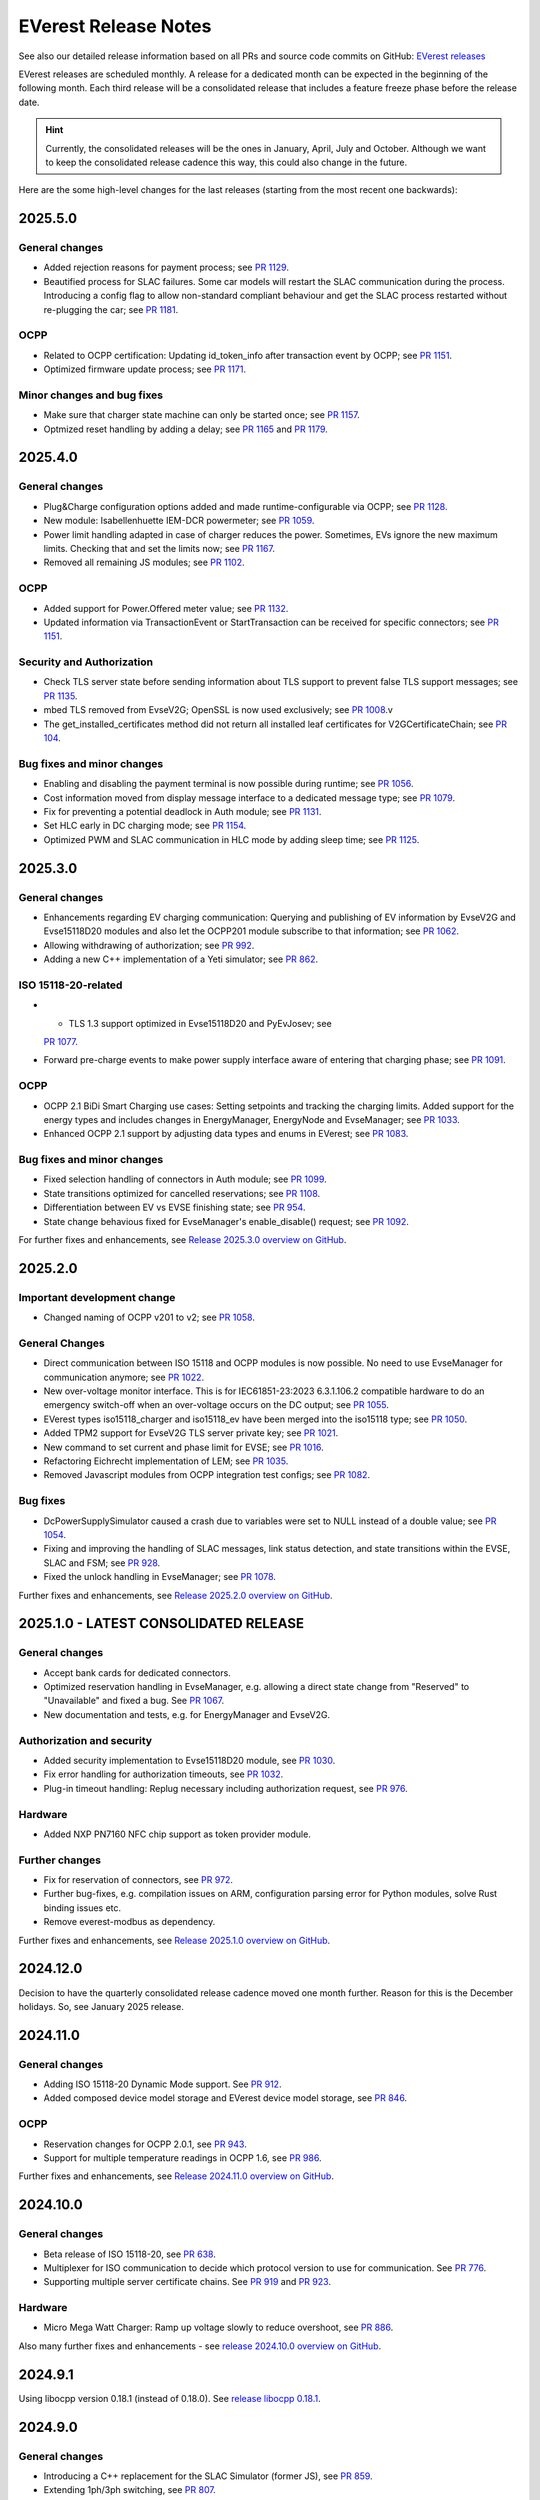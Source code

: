 .. release_notes:

.. _release_notes_main:

#####################
EVerest Release Notes
#####################

See also our detailed release information based on all PRs and source code
commits on GitHub:
`EVerest releases <https://github.com/EVerest/everest-core/releases>`_

EVerest releases are scheduled monthly. A release for a dedicated month can be
expected in the beginning of the following month. Each third release will be a
consolidated release that includes a feature freeze phase before the release
date.

.. hint::

    Currently, the consolidated releases will be the ones in January, April,
    July and October.
    Although we want to keep the consolidated release cadence this way, this
    could also change in the future.

Here are the some high-level changes for the last releases (starting from the
most recent one backwards):

2025.5.0
========

General changes
---------------

* Added rejection reasons for payment process; see
  `PR 1129 <https://github.com/EVerest/everest-core/pull/1129>`_.
* Beautified process for SLAC failures. Some car models will restart the
  SLAC communication during the process. Introducing a config flag to allow
  non-standard compliant behaviour and get the SLAC process restarted
  without re-plugging the car; see
  `PR 1181 <https://github.com/EVerest/everest-core/pull/1181>`_.

OCPP
----

* Related to OCPP certification: Updating id_token_info after transaction
  event by OCPP; see
  `PR 1151 <https://github.com/EVerest/everest-core/pull/1151>`_.
* Optimized firmware update process; see
  `PR 1171 <https://github.com/EVerest/everest-core/pull/1171>`_.

Minor changes and bug fixes
---------------------------

* Make sure that charger state machine can only be started once; see
  `PR 1157 <https://github.com/EVerest/everest-core/pull/1157>`_.
* Optmized reset handling by adding a delay; see
  `PR 1165 <https://github.com/EVerest/everest-core/pull/1165>`_ and
  `PR 1179 <https://github.com/EVerest/everest-core/pull/1179>`_.

2025.4.0
========

General changes
---------------

* Plug&Charge configuration options added and made runtime-configurable via
  OCPP; see `PR 1128 <https://github.com/EVerest/everest-core/pull/1128>`_.
* New module: Isabellenhuette IEM-DCR powermeter; see
  `PR 1059 <https://github.com/EVerest/everest-core/pull/1059>`_.
* Power limit handling adapted in case of charger reduces the power.
  Sometimes, EVs ignore the new maximum limits. Checking that and set the
  limits now; see
  `PR 1167 <https://github.com/EVerest/everest-core/pull/1167>`_.
* Removed all remaining JS modules; see
  `PR 1102 <https://github.com/EVerest/everest-core/pull/1102>`_.

OCPP
----

* Added support for Power.Offered meter value; see
  `PR 1132 <https://github.com/EVerest/everest-core/pull/1132>`_.
* Updated information via TransactionEvent or StartTransaction can be received
  for specific connectors; see
  `PR 1151 <https://github.com/EVerest/everest-core/pull/1151>`_.

Security and Authorization
--------------------------

* Check TLS server state before sending information about TLS support to
  prevent false TLS support messages; see
  `PR 1135 <https://github.com/EVerest/everest-core/pull/1135>`_.
* mbed TLS removed from EvseV2G; OpenSSL is now used exclusively; see
  `PR 1008 <https://github.com/EVerest/everest-core/pull/1008>`_.v
* The get_installed_certificates method did not return all installed leaf
  certificates for V2GCertificateChain; see
  `PR 104 <https://github.com/EVerest/libevse-security/pull/104>`_.

Bug fixes and minor changes
---------------------------

* Enabling and disabling the payment terminal is now possible during runtime;
  see `PR 1056 <https://github.com/EVerest/everest-core/pull/1056>`_.
* Cost information moved from display message interface to a dedicated message
  type; see `PR 1079 <https://github.com/EVerest/everest-core/pull/1079>`_.
* Fix for preventing a potential deadlock in Auth module; see
  `PR 1131 <https://github.com/EVerest/everest-core/pull/1131>`_.
* Set HLC early in DC charging mode; see
  `PR 1154 <https://github.com/EVerest/everest-core/pull/1154>`_.
* Optimized PWM and SLAC communication in HLC mode by adding sleep time; see
  `PR 1125 <https://github.com/EVerest/everest-core/pull/1125>`_.


2025.3.0
========

General changes
---------------

* Enhancements regarding EV charging communication: Querying and publishing of
  EV information by EvseV2G and Evse15118D20 modules and also let the OCPP201
  module subscribe to that information; see
  `PR 1062 <https://github.com/EVerest/everest-core/pull/1062>`_.
* Allowing withdrawing of authorization; see
  `PR 992 <https://github.com/EVerest/everest-core/pull/992>`_.
* Adding a new C++ implementation of a Yeti simulator; see
  `PR 862 <https://github.com/EVerest/everest-core/pull/862>`_.

ISO 15118-20-related
--------------------

* * TLS 1.3 support optimized in Evse15118D20 and PyEvJosev; see
  `PR 1077 <https://github.com/EVerest/everest-core/pull/1077>`_.
* Forward pre-charge events to make power supply interface aware of entering
  that charging phase; see
  `PR 1091 <https://github.com/EVerest/everest-core/pull/1091>`_.

OCPP
----

* OCPP 2.1 BiDi Smart Charging use cases: Setting setpoints and tracking the
  charging limits. Added support for the energy types and includes changes
  in EnergyManager, EnergyNode and EvseManager; see
  `PR 1033 <https://github.com/EVerest/everest-core/pull/1033>`_.
* Enhanced OCPP 2.1 support by adjusting data types and enums in EVerest; see
  `PR 1083 <https://github.com/EVerest/everest-core/pull/1083>`_.

Bug fixes and minor changes
---------------------------

* Fixed selection handling of connectors in Auth module; see
  `PR 1099 <https://github.com/EVerest/everest-core/pull/1099>`_.
* State transitions optimized for cancelled reservations; see
  `PR 1108 <https://github.com/EVerest/everest-core/pull/1108>`_.
* Differentiation between EV vs EVSE finishing state; see
  `PR 954 <https://github.com/EVerest/everest-core/pull/954>`_.
* State change behavious fixed for EvseManager's enable_disable() request; see
  `PR 1092 <https://github.com/EVerest/everest-core/pull/1092>`_.

For further fixes and enhancements, see
`Release 2025.3.0 overview on GitHub <https://github.com/EVerest/everest-core/releases/tag/2025.3.0>`_.

2025.2.0
========

Important development change
----------------------------

* Changed naming of OCPP v201 to v2; see
  `PR 1058 <https://github.com/EVerest/everest-core/pull/1058>`_.

General Changes
---------------

* Direct communication between ISO 15118 and OCPP modules is now possible. No
  need to use EvseManager for communication anymore; see
  `PR 1022 <https://github.com/EVerest/everest-core/pull/1022>`_.
* New over-voltage monitor interface. This is for IEC61851-23:2023 6.3.1.106.2
  compatible hardware to do an emergency switch-off when an over-voltage occurs
  on the DC output; see
  `PR 1055 <https://github.com/EVerest/everest-core/pull/1055>`_.
* EVerest types iso15118_charger and iso15118_ev have been merged into the
  iso15118 type; see
  `PR 1050 <https://github.com/EVerest/everest-core/pull/1050>`_.
* Added TPM2 support for EvseV2G TLS server private key; see
  `PR 1021 <https://github.com/EVerest/everest-core/pull/1021>`_.
* New command to set current and phase limit for EVSE; see
  `PR 1016 <https://github.com/EVerest/everest-core/pull/1016>`_.
* Refactoring Eichrecht implementation of LEM; see
  `PR 1035 <https://github.com/EVerest/everest-core/pull/1035>`_.
* Removed Javascript modules from OCPP integration test configs; see
  `PR 1082 <https://github.com/EVerest/everest-core/pull/1082>`_.


Bug fixes
---------

* DcPowerSupplySimulator caused a crash due to variables were set to NULL
  instead of a double value; see
  `PR 1054 <https://github.com/EVerest/everest-core/pull/1054>`_.
* Fixing and improving the handling of SLAC messages, link status detection,
  and state transitions within the EVSE, SLAC and FSM; see
  `PR 928 <https://github.com/EVerest/everest-core/pull/928>`_.
* Fixed the unlock handling in EvseManager; see
  `PR 1078 <https://github.com/EVerest/everest-core/pull/1078>`_.

Further fixes and enhancements, see
`Release 2025.2.0 overview on GitHub <https://github.com/EVerest/everest-core/releases/tag/2025.2.0>`_.


2025.1.0 - LATEST CONSOLIDATED RELEASE
======================================

General changes
---------------

* Accept bank cards for dedicated connectors.
* Optimized reservation handling in EvseManager, e.g. allowing a direct state
  change from "Reserved" to "Unavailable" and fixed a bug. See
  `PR 1067 <https://github.com/EVerest/everest-core/pull/1067>`_.
* New documentation and tests, e.g. for EnergyManager and EvseV2G.

Authorization and security
--------------------------

* Added security implementation to Evse15118D20 module, see
  `PR 1030 <https://github.com/EVerest/everest-core/pull/1030>`_.
* Fix error handling for authorization timeouts, see
  `PR 1032 <https://github.com/EVerest/everest-core/pull/1032>`_.
* Plug-in timeout handling: Replug necessary including authorization request,
  see `PR 976 <https://github.com/EVerest/everest-core/pull/976>`_.

Hardware
--------

* Added NXP PN7160 NFC chip support as token provider module.

Further changes
---------------

* Fix for reservation of connectors, see
  `PR 972 <https://github.com/EVerest/everest-core/pull/972>`_.
* Further bug-fixes, e.g. compilation issues on ARM, configuration parsing error
  for Python modules, solve Rust binding issues etc.
* Remove everest-modbus as dependency.

Further fixes and enhancements, see
`Release 2025.1.0 overview on GitHub <https://github.com/EVerest/everest-core/releases/tag/2024.11.0>`_.

2024.12.0
=========

Decision to have the quarterly consolidated release cadence moved one month further.
Reason for this is the December holidays. So, see January 2025 release.

2024.11.0
=========

General changes
---------------

* Adding ISO 15118-20 Dynamic Mode support. See
  `PR 912 <https://github.com/EVerest/everest-core/pull/912>`_.
* Added composed device model storage and EVerest device model storage, see
  `PR 846 <https://github.com/EVerest/everest-core/pull/846>`_.

OCPP
----

* Reservation changes for OCPP 2.0.1, see
  `PR 943 <https://github.com/EVerest/everest-core/pull/943>`_.
* Support for multiple temperature readings in OCPP 1.6, see
  `PR 986 <https://github.com/EVerest/everest-core/pull/986>`_.

Further fixes and enhancements, see
`Release 2024.11.0 overview on GitHub <https://github.com/EVerest/everest-core/releases/tag/2024.11.0>`_.

2024.10.0
=========

General changes
---------------

* Beta release of ISO 15118-20, see
  `PR 638 <https://github.com/EVerest/everest-core/pull/638>`_.
* Multiplexer for ISO communication to decide which protocol version to use
  for communication. See
  `PR 776 <https://github.com/EVerest/everest-core/pull/776>`_.
* Supporting multiple server certificate chains. See
  `PR 919 <https://github.com/EVerest/everest-core/pull/919>`_ and
  `PR 923 <https://github.com/EVerest/everest-core/pull/923>`_.

Hardware
--------

* Micro Mega Watt Charger: Ramp up voltage slowly to reduce overshoot, see
  `PR 886 <https://github.com/EVerest/everest-core/pull/886>`_.

Also many further fixes and enhancements - see
`release 2024.10.0 overview on GitHub <https://github.com/EVerest/everest-core/releases/tag/2024.10.0>`_.

2024.9.1
========

Using libocpp version 0.18.1 (instead of 0.18.0). See
`release libocpp 0.18.1 <https://github.com/EVerest/libocpp/releases/tag/v0.18.1>`_.

2024.9.0
========

General changes
---------------

* Introducing a C++ replacement for the SLAC Simulator (former JS), see
  `PR 859 <https://github.com/EVerest/everest-core/pull/859>`_.
* Extending 1ph/3ph switching, see
  `PR 807 <https://github.com/EVerest/everest-core/pull/807>`_.
* Lock connector in CP state B defined by config, see
  `PR 865 <https://github.com/EVerest/everest-core/pull/865>`_.
* Interface for providing acces to generic errors, see
  `PR 842 <https://github.com/EVerest/everest-core/pull/842>`_.
* Bump cmake version to 3.16.
* Bugfix of legacy wakeup for PWM charging, see
  `PR 845 <https://github.com/EVerest/everest-core/pull/845>`_.
* Bugfix regarding TLS server certificate hash calculation, see
  `PR 902 <https://github.com/EVerest/everest-core/pull/902>`_.
* Further bug fixes and minor enhancements, see
  `release 2024.9.0 notes on GitHub <https://github.com/EVerest/everest-core/releases/tag/2024.9.0>`_.

OCPP
----

* Configurable unit regarding composite schedules, see
  `PR 914 <https://github.com/EVerest/everest-core/pull/914>`_.
* OCPP 2.0.1 Smart Charging integration, see
  `PR 854 <https://github.com/EVerest/everest-core/pull/854>`_.
* OCPP 2.0.1: Bugfix regarding energy_Wh_import_signed meter value, see
  `PR 840 <https://github.com/EVerest/everest-core/pull/840>`_.

Hardware
--------

* phyVERSO: Implemented request_stop_transaction via external push button, see
  `PR 791 <https://github.com/EVerest/everest-core/pull/791>`_.
* Added config option for refresh rate regarding power meters, see
  `PR 864 <https://github.com/EVerest/everest-core/pull/864>`_.

2024.8.0
========

OCPP
----

* Optimized clarification of generated code segments in header files.
  See `PR 741 <https://github.com/EVerest/libocpp/pull/741>`_ and
  `PR 825 <https://github.com/EVerest/everest-core/pull/825>`_.
* Changes due to integration of California pricing requirements, see
  `PR 768 <https://github.com/EVerest/everest-core/pull/768>`_.
* Support of connector_id's other than 1, see
  `PR 836 <https://github.com/EVerest/everest-core/pull/836>`_.

Other topics
------------

* Bugfix regrading legacy wakeup in EvseManager, see
  `PR 823 <https://github.com/EVerest/everest-core/pull/823>`_.
* Added error handling documentation to EvseManager and OCPP modules.
* Further bugfixes and minor enhancements, see
  `release 2024.8.0 overview on GitHub <https://github.com/EVerest/everest-core/releases/tag/2024.8.0>`_.

2024.7.1
========

* Bugfix regarding initialization of signed meter and TransactionFinished
  event. See `PR 820 <https://github.com/EVerest/everest-core/pull/820>`_.
* Bugfix regarding charging phase changing in powersupply_set_DC method.
  See `PR 821 <https://github.com/EVerest/everest-core/pull/821>`_.

2024.7.0
========

OCPP
----

* The device model initialization is now implemented in C++ instead of Python.
  This means, that it is possible to add more EVSEs and Connectors now.
  Also, the device model is initialized at runtime now and it is using the
  database migration support. This solves
  `issue 656 <https://github.com/EVerest/libocpp/issues/656>`_.
  Details can be found in
  `PR 681 <https://github.com/EVerest/libocpp/pull/681>`_.
* The websocket connection state gets published. (OCPP 2.0.1)
* Security events have been implemented over the generic OCPP interface.
  (OCPP 2.0.1)

OpenSSL server
--------------

To support TLS certificate status requests, an OpenSSL server has been added.
For more info, see
`PR 677 <https://github.com/EVerest/everest-core/pull/677>`_.

Hardware support
----------------

Improvements for the phyVERSO MCU:

* Keep alive message are sent from EVerest to the hardware,
* configuration handling has been harmonized with standard config handling in
  EVerest
* different motor lock styles for different charging ports are possible now
  and
* implementation of error handling has been added.

For more information, see
`PR 771 <https://github.com/EVerest/everest-core/pull/771>`_.

Additionally, some changes regarding the evse_board_support like removing a
command for getting hardware capabilities (which should be done via async
publishing instead). More information:
`PR 769 <https://github.com/EVerest/everest-core/pull/769>`_

Further changes
---------------

* A new C++ based EvManager has been added (was Javascript up to now).
  This is the C++ based car simulator in EVerest. For details, see
  `PR 643 <https://github.com/EVerest/everest-core/pull/643>`_.
* Bugfix: Stop & unplug did not work after ISO pause & resume in SIL.
* OpenSSL support has been added to the libiso15118 library.
* ev-cli needs not be installed manually anymore as this is done during the
  cmake process now.
* The output of compile warnings has been enabled by default.

2024.6.0
========

Security Fix: Prevent integer overflow in EvseV2G
-------------------------------------------------

Reading the **v2gtp** message could potentially lead to an integer overflow.
This fix has been backported to the previous stable version of EVerest
(2024.3.1).

See the corresponding security advisory with CVE ID
`CVE-2024-37310 <https://github.com/EVerest/everest-core/security/advisories/GHSA-8g9q-7qr9-vc96>`_
.

New EXI implementation and license improvement
----------------------------------------------

The EvseV2G module is now using libcbv2g as EXI implementation instead of
OpenV2G's implementation. This means, that the EVerest project has been freed
from commercial-unfriendly licenses as the LGPLv3 is not part of EVerest
anymore with this change.

The libcbv2g has been released in the 0.2.0 version with improved cmake
integration, refactoring of unit tests and a simple CI in it.

Version information displayed
-----------------------------

EVerest manager displays version information at startup including also the
version of everest-core.

A flag can be set at startup that allows also displaying the version numbers
of other modules used in your EVerest build.

Further mentions of changes
---------------------------

Further improvements regarding Bazel builds have been done (reading of
dependencies.yaml on the fly).

Ubuntu 20.04 is not supported anymore.

CableCheck as been adapted to IEC-23 (2023).

2024.5.0
========

Cloud: Refactored database exception handling
---------------------------------------------

Implemented an alternative way to exception handling to prevent from crashes
in some cases, so that the system can continue working.

OCPP 1.6: ChargeX - MREC
------------------------

The Minimum Required Error Codes (MREC) have been refactored. Further
development will follow in next releases.

New BSP driver: Phytec phyVERSO
-------------------------------

Newly integrated driver in EVerest as open-source:
`Phytec phyVERSO as part of open-source EVerest <https://github.com/EVerest/everest-core/pull/648>`_
.

Bazel improvement regarding git tags
------------------------------------

When parsing the dependencies file, it is checked whether there are tags or
commit hashes.

For implementation details, see:
`Bazel: choose tags or commit <https://github.com/EVerest/everest-core/pull/654>`_

Minor EvseManager changes
-------------------------

More logging and some bug-fixing in EvseManager has been done.

In EvseV2G, DIN 70121 is enabled by default. Given reason: Strive for a max of
compatibility.

2024.4.0
========

Added charging schedules definition
-----------------------------------

Introducing a new OCPP type in EVerest to process charging schedules.

In short, a charging schedule defines a dedicated connector which a schedule
shall be related to, a charging rate unit and a charging schedule period.

For details, see
`the corresponding PR <https://github.com/EVerest/everest-core/pull/582>`_.

Note that this is an API-breaking change.

Rust now feature-complete
-------------------------

The feature-completeness of Rust in EVerest is meant in relation to the C++
implementation. Some recent features prepared the way for that status:

Having multislot support and a proper integration of Rust testing now in
EVerest, the integration of Rust can be seen as thorough as C++.

Payment terminal integration
----------------------------

Regarding payment integration, there is now added support for ZVT protocol
based devices. In EVerest, you can have "Eichrecht"-compliant payment on
charging points on board.

See a great overview of bank card payments here:
`Integration of bank card payment in EVerest <https://everest.github.io/nightly/general/06_handling_bank_cards.html>`_
.

Admin Panel improvements
------------------------

The EVerest Admin Panel has been part of EVerest for quite some time now. It
was time to improve the handling and stability of that.

Please be aware that it is still a beta-stage frontend tool which can be used
for managing EVerest instances, do some nice fast experiments with module
configurations and comes also as a hosted version now without the need of
setting up the whole environment on your end for a first step.

For more information and use-cases, see
`the EVerest Admin Panel repository <https://github.com/EVerest/everest-admin-panel>`_
.

Support starting transaction in EvseManager
-------------------------------------------

Powermeters should trigger a transaction to start prior to a charging session.
To optimize the communication between powermeters and EVerest's EvseManager
implementation,
`this change has been introduced <https://github.com/EVerest/everest-core/pull/573>`_
.

OCPP 2.0.1: Various custom data extensions
------------------------------------------

Some custom data extensions have been introduced. To get an overview, see the
adjusted files in
`this pull request <https://github.com/EVerest/everest-core/pull/605>`_
.

Bazel support for building essential modules
--------------------------------------------

Bazel support in EVerest. See the corresponding
`Bazel in EVerest documentation <https://github.com/EVerest/EVerest/pull/162>`_
.

JsEvManager as replacement for JsCarSimulator
---------------------------------------------

The new module that replaces the JsCarSimulator is still a JavaScript based EV
simulator, but can be run on "real" hardware. This JsEvManager is the
counterpart of the EvseManager to be able to simulate charging sessions.

A C++ implementation will be coming soon.

2024.3.1
========

Security Fix: Prevent integer overflow in EvseV2G
-------------------------------------------------

Reading the **v2gtp** message could potentially lead to an integer overflow.

See the corresponding security advisory with CVE ID
`CVE-2024-37310 <https://github.com/EVerest/everest-core/security/advisories/GHSA-8g9q-7qr9-vc96>`_
.

2024.3.0
========

Plug & Charge
-------------

The full process around a Plug&Charge session has been implemented, which
involves the communication to an electric vehicle and to systems in the cloud.

This means that the implementation has been done in ISO 15118 and OCPP code
parts of EVerest. For an overview and configuration instructions, see
`Plug and Charge Configuration in EVerest <https://everest.github.io/nightly/general/07_configure_plug_and_charge.html>`_
.

Fix for YetiDriver
------------------

The YetiDriver has been fully ported to the new BSP interface. For additional
information and changes, see
`the corresponding PR <https://github.com/EVerest/everest-core/pull/595>`_.

Extended OCPP interface for transaction state and ID
--------------------------------------------

The OCPP-related information of TransactionEvents are published as part of the
`OCPP interface <https://everest.github.io/nightly/_generated/interfaces/ocpp.html>`_.
Also the transaction ID received from a CSMS is now published.

See the
`pull request about the added topics <https://github.com/EVerest/everest-core/pull/569>`_
for more information.

Removed deprecated modules and dependencies
-------------------------------------------

EVerest had a folder with deprecated modules in it. To keep EVerest clean and
prevent it from having not needed dependencies, those modules have been removed
now.

See
`the corresponding PR <https://github.com/EVerest/everest-core/pull/604/files>`_
for an overview which those were exactly.

